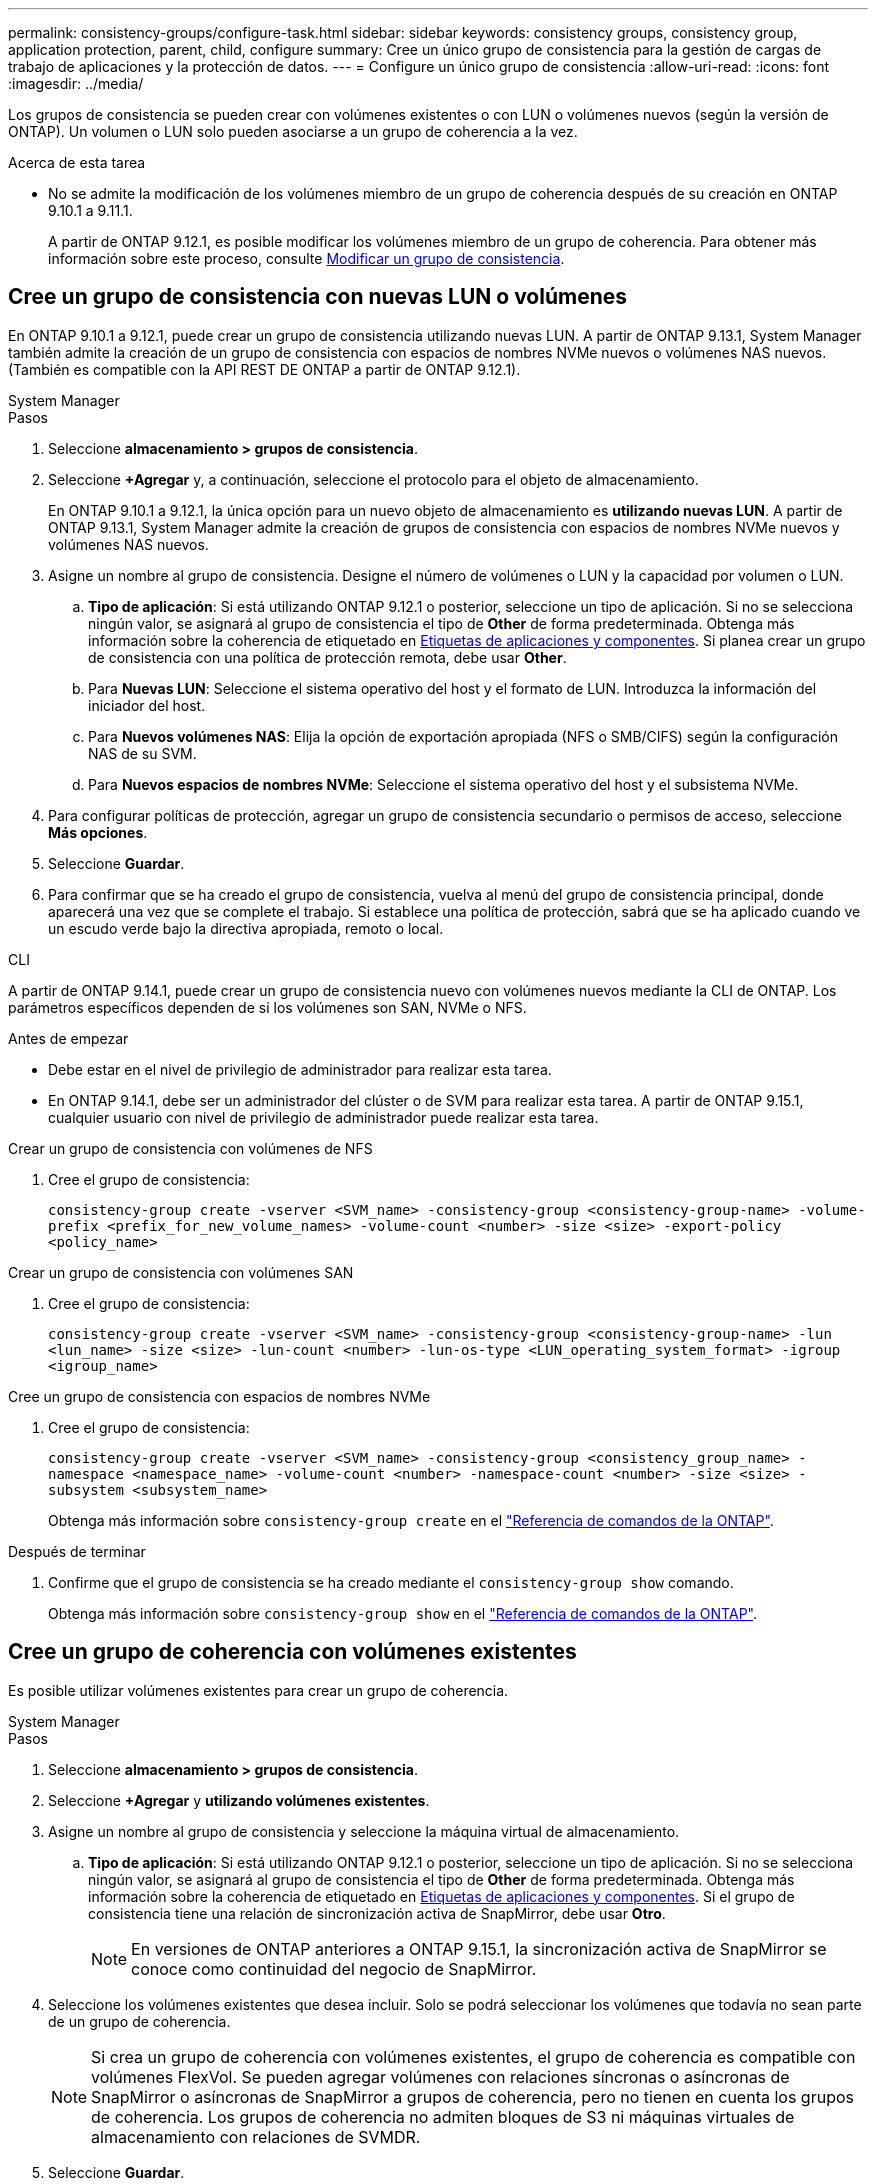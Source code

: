 ---
permalink: consistency-groups/configure-task.html 
sidebar: sidebar 
keywords: consistency groups, consistency group, application protection, parent, child, configure 
summary: Cree un único grupo de consistencia para la gestión de cargas de trabajo de aplicaciones y la protección de datos. 
---
= Configure un único grupo de consistencia
:allow-uri-read: 
:icons: font
:imagesdir: ../media/


[role="lead"]
Los grupos de consistencia se pueden crear con volúmenes existentes o con LUN o volúmenes nuevos (según la versión de ONTAP). Un volumen o LUN solo pueden asociarse a un grupo de coherencia a la vez.

.Acerca de esta tarea
* No se admite la modificación de los volúmenes miembro de un grupo de coherencia después de su creación en ONTAP 9.10.1 a 9.11.1.
+
A partir de ONTAP 9.12.1, es posible modificar los volúmenes miembro de un grupo de coherencia. Para obtener más información sobre este proceso, consulte xref:modify-task.html[Modificar un grupo de consistencia].





== Cree un grupo de consistencia con nuevas LUN o volúmenes

En ONTAP 9.10.1 a 9.12.1, puede crear un grupo de consistencia utilizando nuevas LUN. A partir de ONTAP 9.13.1, System Manager también admite la creación de un grupo de consistencia con espacios de nombres NVMe nuevos o volúmenes NAS nuevos. (También es compatible con la API REST DE ONTAP a partir de ONTAP 9.12.1).

[role="tabbed-block"]
====
.System Manager
--
.Pasos
. Seleccione *almacenamiento > grupos de consistencia*.
. Seleccione *+Agregar* y, a continuación, seleccione el protocolo para el objeto de almacenamiento.
+
En ONTAP 9.10.1 a 9.12.1, la única opción para un nuevo objeto de almacenamiento es **utilizando nuevas LUN**. A partir de ONTAP 9.13.1, System Manager admite la creación de grupos de consistencia con espacios de nombres NVMe nuevos y volúmenes NAS nuevos.

. Asigne un nombre al grupo de consistencia. Designe el número de volúmenes o LUN y la capacidad por volumen o LUN.
+
.. **Tipo de aplicación**: Si está utilizando ONTAP 9.12.1 o posterior, seleccione un tipo de aplicación. Si no se selecciona ningún valor, se asignará al grupo de consistencia el tipo de **Other** de forma predeterminada. Obtenga más información sobre la coherencia de etiquetado en xref:modify-tags-task.html[Etiquetas de aplicaciones y componentes]. Si planea crear un grupo de consistencia con una política de protección remota, debe usar *Other*.
.. Para **Nuevas LUN**: Seleccione el sistema operativo del host y el formato de LUN. Introduzca la información del iniciador del host.
.. Para **Nuevos volúmenes NAS**: Elija la opción de exportación apropiada (NFS o SMB/CIFS) según la configuración NAS de su SVM.
.. Para **Nuevos espacios de nombres NVMe**: Seleccione el sistema operativo del host y el subsistema NVMe.


. Para configurar políticas de protección, agregar un grupo de consistencia secundario o permisos de acceso, seleccione *Más opciones*.
. Seleccione *Guardar*.
. Para confirmar que se ha creado el grupo de consistencia, vuelva al menú del grupo de consistencia principal, donde aparecerá una vez que se complete el trabajo. Si establece una política de protección, sabrá que se ha aplicado cuando ve un escudo verde bajo la directiva apropiada, remoto o local.


--
.CLI
--
A partir de ONTAP 9.14.1, puede crear un grupo de consistencia nuevo con volúmenes nuevos mediante la CLI de ONTAP. Los parámetros específicos dependen de si los volúmenes son SAN, NVMe o NFS.

.Antes de empezar
* Debe estar en el nivel de privilegio de administrador para realizar esta tarea.
* En ONTAP 9.14.1, debe ser un administrador del clúster o de SVM para realizar esta tarea. A partir de ONTAP 9.15.1, cualquier usuario con nivel de privilegio de administrador puede realizar esta tarea.


.Crear un grupo de consistencia con volúmenes de NFS
. Cree el grupo de consistencia:
+
`consistency-group create -vserver <SVM_name> -consistency-group <consistency-group-name> -volume-prefix <prefix_for_new_volume_names> -volume-count <number> -size <size> -export-policy <policy_name>`



.Crear un grupo de consistencia con volúmenes SAN
. Cree el grupo de consistencia:
+
`consistency-group create -vserver <SVM_name> -consistency-group <consistency-group-name> -lun <lun_name> -size <size> -lun-count <number> -lun-os-type <LUN_operating_system_format> -igroup <igroup_name>`



.Cree un grupo de consistencia con espacios de nombres NVMe
. Cree el grupo de consistencia:
+
`consistency-group create -vserver <SVM_name> -consistency-group <consistency_group_name> -namespace <namespace_name> -volume-count <number> -namespace-count <number> -size <size> -subsystem <subsystem_name>`

+
Obtenga más información sobre `consistency-group create` en el link:https://docs.netapp.com/us-en/ontap-cli/search.html?q=consistency-group+create["Referencia de comandos de la ONTAP"^].



.Después de terminar
. Confirme que el grupo de consistencia se ha creado mediante el `consistency-group show` comando.
+
Obtenga más información sobre `consistency-group show` en el link:https://docs.netapp.com/us-en/ontap-cli/search.html?q=consistency-group+show["Referencia de comandos de la ONTAP"^].



--
====


== Cree un grupo de coherencia con volúmenes existentes

Es posible utilizar volúmenes existentes para crear un grupo de coherencia.

[role="tabbed-block"]
====
.System Manager
--
.Pasos
. Seleccione *almacenamiento > grupos de consistencia*.
. Seleccione *+Agregar* y *utilizando volúmenes existentes*.
. Asigne un nombre al grupo de consistencia y seleccione la máquina virtual de almacenamiento.
+
.. **Tipo de aplicación**: Si está utilizando ONTAP 9.12.1 o posterior, seleccione un tipo de aplicación. Si no se selecciona ningún valor, se asignará al grupo de consistencia el tipo de **Other** de forma predeterminada. Obtenga más información sobre la coherencia de etiquetado en xref:modify-tags-task.html[Etiquetas de aplicaciones y componentes]. Si el grupo de consistencia tiene una relación de sincronización activa de SnapMirror, debe usar *Otro*.
+

NOTE: En versiones de ONTAP anteriores a ONTAP 9.15.1, la sincronización activa de SnapMirror se conoce como continuidad del negocio de SnapMirror.



. Seleccione los volúmenes existentes que desea incluir. Solo se podrá seleccionar los volúmenes que todavía no sean parte de un grupo de coherencia.
+

NOTE: Si crea un grupo de coherencia con volúmenes existentes, el grupo de coherencia es compatible con volúmenes FlexVol. Se pueden agregar volúmenes con relaciones síncronas o asíncronas de SnapMirror o asíncronas de SnapMirror a grupos de coherencia, pero no tienen en cuenta los grupos de coherencia. Los grupos de coherencia no admiten bloques de S3 ni máquinas virtuales de almacenamiento con relaciones de SVMDR.

. Seleccione *Guardar*.
. Para confirmar que el grupo de consistencia se ha creado, vuelva al menú principal del grupo de consistencia, donde aparece una vez que se completa el trabajo de ONTAP. Si ha elegido una política de protección, confirme que se configuró correctamente al seleccionar un grupo de coherencia en el menú. Si establece una política de protección, sabe que se ha aplicado cuando ve un escudo verde bajo la directiva correspondiente, remota o local.


--
.CLI
--
A partir de ONTAP 9.14.1, puede crear un grupo de consistencia con volúmenes existentes mediante la CLI de ONTAP.

.Antes de empezar
* Debe estar en el nivel de privilegio de administrador para realizar esta tarea.
* En ONTAP 9.14.1, debe ser un administrador del clúster o de SVM para realizar esta tarea. A partir de ONTAP 9.15.1, cualquier usuario con nivel de privilegio de administrador puede realizar esta tarea.


.Pasos
. Emita el `consistency-group create` comando. La `-volumes` parameter acepta una lista de nombres de volúmenes separados por comas.
+
`consistency-group create -vserver <SVM_name> -consistency-group <consistency-group-name> -volume <volumes>`

+
Obtenga más información sobre `consistency-group create` en el link:https://docs.netapp.com/us-en/ontap-cli/search.html?q=consistency-group+create["Referencia de comandos de la ONTAP"^].

. Vea el grupo de consistencia mediante la `consistency-group show` comando.
+
Obtenga más información sobre `consistency-group show` en el link:https://docs.netapp.com/us-en/ontap-cli/search.html?q=consistency-group+show["Referencia de comandos de la ONTAP"^].



--
====
.Siguientes pasos
* xref:protect-task.html[Proteja un grupo de consistencia]
* xref:modify-task.html[Modificar un grupo de consistencia]
* xref:clone-task.html[Clonar un grupo de consistencia]


